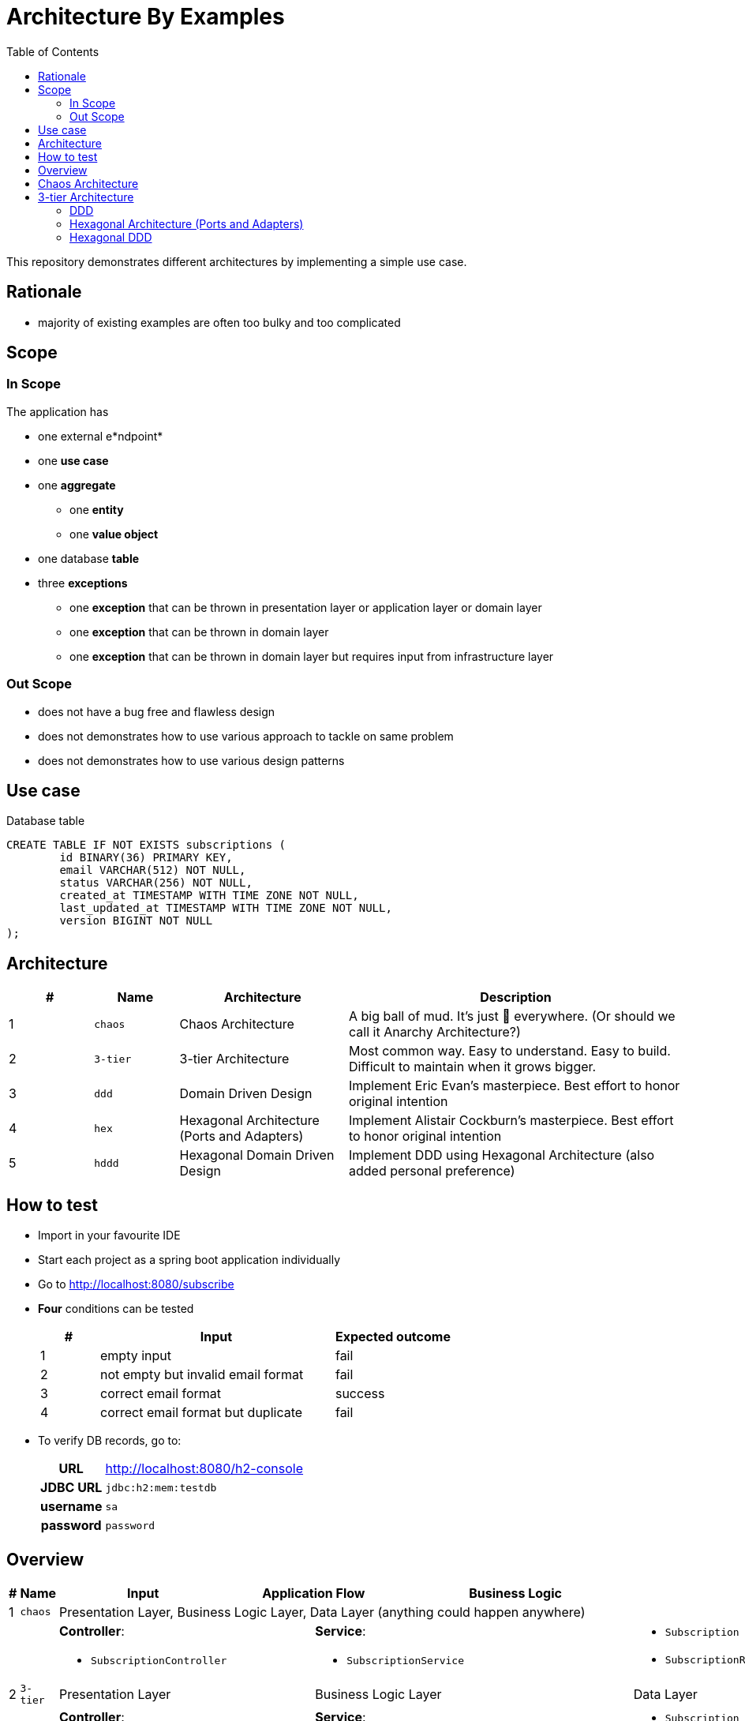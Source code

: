= Architecture By Examples
:toc: auto
:toclevels: 5
:imagesdir: docs/images
:imagesoutdir: docs/images

ifdef::env-github[]
:imagesdir: docs/images/
:tip-caption: :bulb:
:note-caption: :information_source:
:important-caption: :heavy_exclamation_mark:
:caution-caption: :fire:
:warning-caption: :warning:
endif::[]

This repository demonstrates different architectures by implementing a simple use case. 

== Rationale

* majority of existing examples are often too bulky and too complicated

== Scope

=== In Scope

The application has

* one external e*ndpoint*
* one *use case*
* one *aggregate*
** one *entity*
** one *value object*
* one database *table*
* three *exceptions*
** one *exception* that can be thrown in presentation layer or application layer or domain layer
** one *exception* that can be thrown in domain layer
** one *exception* that can be thrown in domain layer but requires input from infrastructure layer

=== Out Scope

* does not have a bug free and flawless design
* does not demonstrates how to use various approach to tackle on same problem
* does not demonstrates how to use various design patterns

== Use case

.Single Use case
ifdef::env-github[]
image::use-case.png[]
endif::env-github[]
ifdef::env-idea[]
plantuml::docs/diagrams/use-case.puml[target=use-case,format=png]
endif::env-idea[]

.Database table
[source,sql]
----
CREATE TABLE IF NOT EXISTS subscriptions (
	id BINARY(36) PRIMARY KEY,
	email VARCHAR(512) NOT NULL,
	status VARCHAR(256) NOT NULL,
	created_at TIMESTAMP WITH TIME ZONE NOT NULL,
	last_updated_at TIMESTAMP WITH TIME ZONE NOT NULL,
	version BIGINT NOT NULL
);
----

== Architecture

[cols="1,1,2,4",options=header]
|===
|#|Name|Architecture|Description
|1|`chaos`|Chaos Architecture|A big ball of mud. It's just &#128169; everywhere. (Or should we call it Anarchy Architecture?)
|2|`3-tier`|3-tier Architecture|Most common way. Easy to understand. Easy to build. Difficult to maintain when it grows bigger.
|3|`ddd`|Domain Driven Design|Implement Eric Evan's masterpiece. Best effort to honor original intention
|4|`hex`|Hexagonal Architecture (Ports and Adapters)|Implement Alistair Cockburn's masterpiece. Best effort to honor original intention
|5|`hddd`|Hexagonal Domain Driven Design| Implement DDD using Hexagonal Architecture (also added personal preference)
|===

== How to test

* Import in your favourite IDE
* Start each project as a spring boot application individually
* Go to http://localhost:8080/subscribe
* *Four* conditions can be tested
+
[cols="1,4,2",options=header]
|===
|#|Input|Expected outcome
|1|empty input|fail
|2|not empty but invalid email format|fail
|3|correct email format|success
|4|correct email format but duplicate|fail
|===

* To verify DB records, go to:
+
[cols="h,4"]
|===
|URL|http://localhost:8080/h2-console
|JDBC URL| `jdbc:h2:mem:testdb`
|username|`sa`
|password|`password`
|===

== Overview

[cols="1,1,2,1,1,1,1,2",width="100%",options=header]
|===
|#
|Name
|Input
2+|Application Flow
2+|Business Logic
|Output

|1|`chaos`
6+|Presentation Layer, Business Logic Layer, Data Layer (anything could happen anywhere)

2+|
2+a|*Controller*:

* `SubscriptionController`
3+a|*Service*:

* `SubscriptionService`

a|* `Subscription`
* `SubscriptionRepository`

|2|`3-tier`
2+|Presentation Layer
3+|Business Logic Layer
|Data Layer

2+|
2+a|*Controller*:

* `SubscriptionController`
3+a|*Service*:

* `SubscriptionService`

a|* `Subscription`
* `SubscriptionRepository`


|3|`ddd`
|User Interfaces Layer
2+|Application Layer
2+|Domain Model Layer
|Infrastructure Layer

2+|
a| *Web Interface*:

* `SubscriptionController`

2+a| *Application Service*:

* `SubscriptionFacade`
* `SubscriptionFacadeImpl`

2+a|

* *Domain Service*:
** `SubscriptionService`
** `SubscriptionServiceImpl`
* *Entity*:
** `Subscription`
* *Repository*:
** `SubscriptionRepository`

a| *Spring Data Repository*:

* `JpaSubscriptionRepository`


|4|`hex`
|Input Adapters
2+|Application
2+|Core
|Output Adapters

2+|
a|*Web Input Adapter*:

*`SubscriptionController`

2+| `SubscriptionFacadeImpl`
2+a|
* *Input Port*: `SubscriptionFacade`
* *Entity*: `Subscription`
* *Use Cases*: `CreateSubscriptionUseCase`
* *Output Port*: `SubscriptionPersistencePort`
a| * *Persistence Output Adapter*:
** `JpaSubscriptionPersistenceAdapter`
* *Spring Data Repository*:
** `SubscriptionPersistenceJpaRepository`

|5|`hddd`
|User Interfaces Layer
2+|Application Layer
2+|Domain Model Layer
|Infrastructure Layer

2+|
a|*Web Input Adapter*:

* `SubscriptionController`

2+a| *Application Service*:

* `SubscriptionFacade`
* `SubscriptionFacadeImpl`

2+a|
* *Input Port*:
** `SubscriptionService`
* *Domain Service*:
** `SubscriptionServiceImpl`
* *Entity*:
** `Subscription`
* *Output Port*:
** `SubscriptionPersistencePort`
a|
* *Persistence Output Adapter*:
** `JpaSubscriptionPersistenceAdapter`
* *Spring Data Repository*:
** `SubscriptionPersistenceJpaRepository`

|===

== Chaos Architecture

*Brief Description of Duties & Responsibilities*:

* `*SubscriptionController*`: supposed to be receiving tasks from specific interface but...
* `*SubscriptionServiceImpl*`: supposed to be business logic but...
* `*SubscriptionRepository*`: do technology-specified persistence operations

.Sequence Diagram for Chaos Architecture
ifdef::env-github[]
image::chaos-sequence.png[]
endif::env-github[]
ifdef::env-idea[]
plantuml::docs/chaos/chaos-sequence.puml[target=chaos-sequence,format=png]
endif::env-idea[]

.Class Diagram for Chaos Architecture
ifdef::env-github[]
image::chaos-class.png[]
endif::env-github[]
ifdef::env-idea[]
plantuml::docs/chaos/chaos-class.puml[target=chaos-class,format=png]
endif::env-idea[]

== 3-tier Architecture

*Brief Description of Duties & Responsibilities*:

* `*SubscriptionController*`: receives tasks from specific interface but...
* `*SubscriptionServiceImpl*`: do business logic
* `*SubscriptionRepository*`: do technology-specified persistence operations

.Sequence Diagram for 3-tier Architecture
ifdef::env-github[]
image::3-tier-class.png[]
endif::env-github[]
ifdef::env-idea[]
plantuml::docs/3-tier/3-tier-sequence.puml[target=3-tier-sequence,format=png,opts="inline"]
endif::env-idea[]

.Class Diagram for 3-tier Architecture
ifdef::env-github[]
image::3-tier-class.png[]
endif::env-github[]
ifdef::env-idea[]
plantuml::docs/3-tier/3-tier-class.puml[target=3-tier-class,format=png,png-type="inline"]
endif::env-idea[]

=== DDD

*Brief Description of Duties & Responsibilities*:

* `*SubscriptionController*`: receives tasks from specific interface
* `*SubscriptionServiceFacadeImpl*`: task coordination, transaction, anti-corruption
* `*SubscriptionServiceImpl*`: business logic
* `*JpaSubscriptionRepository*`: anti-corruption, delegate persistence operations to `SubscriptionPersistenceJpaRepository`
* `*SubscriptionPersistenceJpaRepository*`: do technology-specified persistence operations

.Sequence Diagram for DDD Architecture
ifdef::env-github[]
image::ddd-sequence.png[]
endif::env-github[]
ifdef::env-idea[]
plantuml::docs/ddd/ddd-sequence.puml[target=ddd-sequence,format=png]
endif::env-idea[]

.Class Diagram for DDD Architecture
ifdef::env-github[]
image::ddd-class.png[]
endif::env-github[]
ifdef::env-idea[]
plantuml::docs/ddd/ddd-class.puml[target=ddd-class,format=png]
endif::env-idea[]

=== Hexagonal Architecture (Ports and Adapters)

*Brief Description of Duties & Responsibilities*:

* `*SubscriptionController*`: receives tasks from specific interface
* `*SubscriptionFacadeImpl*`: task coordination, transaction, anti-corruption
* `*CreateSubscription*`: business logic
* `*JpaSubscriptionAdapter*`: anti-corruption, delegate persistence operations to `SubscriptionPersistenceJpaRepository`
* `*SubscriptionPersistenceJpaRepository*`: do technology-specified persistence operations

.Sequence Diagram for Hexagonal Architecture
ifdef::env-github[]
image::hex-class.png[]
endif::env-github[]
ifdef::env-idea[]
plantuml::docs/hex/hex-sequence.puml[target=hex-sequence,format=png]
endif::env-idea[]

.Class Diagram for Hexagonal Architecture
ifdef::env-github[]
image::hex-class.png[]
endif::env-github[]
ifdef::env-idea[]
plantuml::docs/hex/hex-class.puml[target=hex-class,format=png]
endif::env-idea[]

=== Hexagonal DDD

*Brief Description of Duties & Responsibilities*:

* `*SubscriptionController*`: receives tasks from specific interface
* `*SubscriptionFacadeImpl*`: task coordination, transaction, anti-corruption
* `*CreateSubscription*`: business logic
* `*JpaSubscriptionAdapter*`: anti-corruption, delegate persistence operations to `SubscriptionPersistenceJpaRepository`
* `*SubscriptionPersistenceJpaRepository*`: do technology-specified persistence operations

.Sequence Diagram for Hexagonal DDD Architecture
ifdef::env-github[]
image::hddd-class.png[]
endif::env-github[]
ifdef::env-idea[]
plantuml::docs/hddd/hddd-sequence.puml[target=hddd-sequence,format=png]
endif::env-idea[]

.Class Diagram for Hexagonal DDD Architecture
ifdef::env-github[]
image::hddd-class.png[]
endif::env-github[]
ifdef::env-idea[]
plantuml::docs/hddd/hddd-class.puml[target=hddd-class,format=png]
endif::env-idea[]

